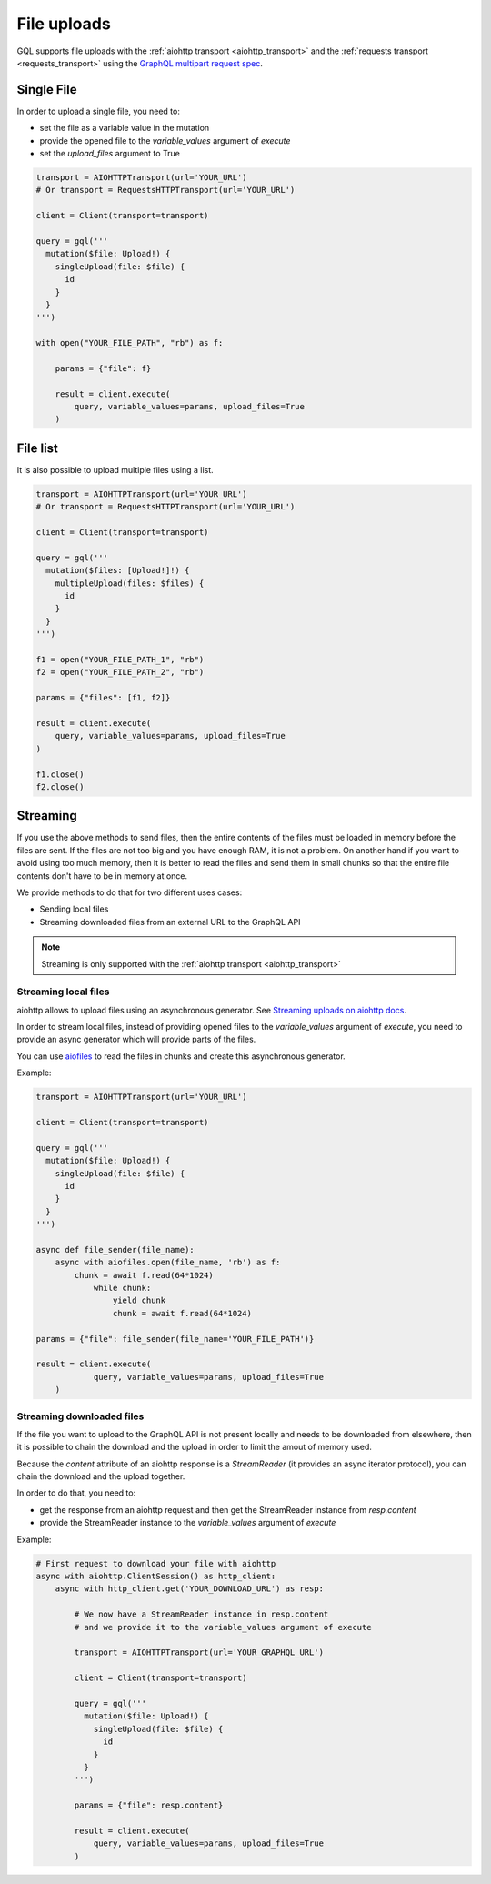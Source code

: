 File uploads
============

GQL supports file uploads with the :ref:`aiohttp transport <aiohttp_transport>`
and the :ref:`requests transport <requests_transport>`
using the `GraphQL multipart request spec`_.

.. _GraphQL multipart request spec: https://github.com/jaydenseric/graphql-multipart-request-spec

Single File
-----------

In order to upload a single file, you need to:

* set the file as a variable value in the mutation
* provide the opened file to the `variable_values` argument of `execute`
* set the `upload_files` argument to True

.. code-block:: python

    transport = AIOHTTPTransport(url='YOUR_URL')
    # Or transport = RequestsHTTPTransport(url='YOUR_URL')

    client = Client(transport=transport)

    query = gql('''
      mutation($file: Upload!) {
        singleUpload(file: $file) {
          id
        }
      }
    ''')

    with open("YOUR_FILE_PATH", "rb") as f:

        params = {"file": f}

        result = client.execute(
            query, variable_values=params, upload_files=True
        )

File list
---------

It is also possible to upload multiple files using a list.

.. code-block:: python

    transport = AIOHTTPTransport(url='YOUR_URL')
    # Or transport = RequestsHTTPTransport(url='YOUR_URL')

    client = Client(transport=transport)

    query = gql('''
      mutation($files: [Upload!]!) {
        multipleUpload(files: $files) {
          id
        }
      }
    ''')

    f1 = open("YOUR_FILE_PATH_1", "rb")
    f2 = open("YOUR_FILE_PATH_2", "rb")

    params = {"files": [f1, f2]}

    result = client.execute(
        query, variable_values=params, upload_files=True
    )

    f1.close()
    f2.close()


Streaming
---------

If you use the above methods to send files, then the entire contents of the files
must be loaded in memory before the files are sent.
If the files are not too big and you have enough RAM, it is not a problem.
On another hand if you want to avoid using too much memory, then it is better
to read the files and send them in small chunks so that the entire file contents
don't have to be in memory at once.

We provide methods to do that for two different uses cases:

* Sending local files
* Streaming downloaded files from an external URL to the GraphQL API

.. note::
    Streaming is only supported with the :ref:`aiohttp transport <aiohttp_transport>`

Streaming local files
^^^^^^^^^^^^^^^^^^^^^

aiohttp allows to upload files using an asynchronous generator.
See `Streaming uploads on aiohttp docs`_.


In order to stream local files, instead of providing opened files to the
`variable_values` argument of `execute`, you need to provide an async generator
which will provide parts of the files.

You can use `aiofiles`_
to read the files in chunks and create this asynchronous generator.

.. _Streaming uploads on aiohttp docs: https://docs.aiohttp.org/en/stable/client_quickstart.html#streaming-uploads
.. _aiofiles: https://github.com/Tinche/aiofiles

Example:

.. code-block:: python

    transport = AIOHTTPTransport(url='YOUR_URL')

    client = Client(transport=transport)

    query = gql('''
      mutation($file: Upload!) {
        singleUpload(file: $file) {
          id
        }
      }
    ''')

    async def file_sender(file_name):
        async with aiofiles.open(file_name, 'rb') as f:
            chunk = await f.read(64*1024)
                while chunk:
                    yield chunk
                    chunk = await f.read(64*1024)

    params = {"file": file_sender(file_name='YOUR_FILE_PATH')}

    result = client.execute(
		query, variable_values=params, upload_files=True
	)

Streaming downloaded files
^^^^^^^^^^^^^^^^^^^^^^^^^^

If the file you want to upload to the GraphQL API is not present locally
and needs to be downloaded from elsewhere, then it is possible to chain the download
and the upload in order to limit the amout of memory used.

Because the `content` attribute of an aiohttp response is a `StreamReader`
(it provides an async iterator protocol), you can chain the download and the upload
together.

In order to do that, you need to:

* get the response from an aiohttp request and then get the StreamReader instance
  from `resp.content`
* provide the StreamReader instance to the `variable_values` argument of `execute`

Example:

.. code-block:: python

    # First request to download your file with aiohttp
    async with aiohttp.ClientSession() as http_client:
        async with http_client.get('YOUR_DOWNLOAD_URL') as resp:

            # We now have a StreamReader instance in resp.content
            # and we provide it to the variable_values argument of execute

            transport = AIOHTTPTransport(url='YOUR_GRAPHQL_URL')

            client = Client(transport=transport)

            query = gql('''
              mutation($file: Upload!) {
                singleUpload(file: $file) {
                  id
                }
              }
            ''')

            params = {"file": resp.content}

            result = client.execute(
                query, variable_values=params, upload_files=True
            )
